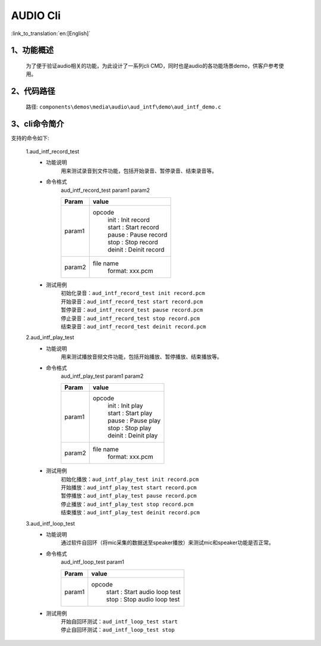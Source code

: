 AUDIO Cli
================

:link_to_translation:`en:[English]`

1、功能概述
--------------------------
	为了便于验证audio相关的功能，为此设计了一系列cli CMD，同时也是audio的各功能场景demo，供客户参考使用。



2、代码路径
--------------------------
	路径: ``components\demos\media\audio\aud_intf\demo\aud_intf_demo.c``

3、cli命令简介
--------------------------
支持的命令如下:

	1.aud_intf_record_test
	 - 功能说明
		用来测试录音到文件功能，包括开始录音、暂停录音、结束录音等。
	 - 命令格式
		aud_intf_record_test param1 param2

		+-----------+------------------------------------------------------------------------+
		|Param      | value                                                                  |
		+===========+========================================================================+
		|param1     | opcode                                                                 |
		|           |  | init : Init record                                                  |
		|           |  | start : Start record                                                |
		|           |  | pause : Pause record                                                |
		|           |  | stop : Stop record                                                  |
		|           |  | deinit : Deinit record                                              |
		+-----------+------------------------------------------------------------------------+
		|param2     | file name                                                              |
		|           |  format: xxx.pcm                                                       |
		+-----------+------------------------------------------------------------------------+
	 - 测试用例
		| 初始化录音：``aud_intf_record_test init record.pcm``
		| 开始录音：``aud_intf_record_test start record.pcm``
		| 暂停录音：``aud_intf_record_test pause record.pcm``
		| 停止录音：``aud_intf_record_test stop record.pcm``
		| 结束录音：``aud_intf_record_test deinit record.pcm``

	2.aud_intf_play_test
	 - 功能说明
		用来测试播放音频文件功能，包括开始播放、暂停播放、结束播放等。
	 - 命令格式
		aud_intf_play_test param1 param2

		+-----------+------------------------------------------------------------------------+
		|Param      | value                                                                  |
		+===========+========================================================================+
		|param1     | opcode                                                                 |
		|           |  | init : Init play                                                    |
		|           |  | start : Start play                                                  |
		|           |  | pause : Pause play                                                  |
		|           |  | stop : Stop play                                                    |
		|           |  | deinit : Deinit play                                                |
		+-----------+------------------------------------------------------------------------+
		|param2     | file name                                                              |
		|           |  format: xxx.pcm                                                       |
		+-----------+------------------------------------------------------------------------+

	 - 测试用例
		| 初始化播放：``aud_intf_play_test init record.pcm``
		| 开始播放：``aud_intf_play_test start record.pcm``
		| 暂停播放：``aud_intf_play_test pause record.pcm``
		| 停止播放：``aud_intf_play_test stop record.pcm``
		| 结束播放：``aud_intf_play_test deinit record.pcm``

	3.aud_intf_loop_test
	 - 功能说明
		通过软件自回环（将mic采集的数据送至speaker播放）来测试mic和speaker功能是否正常。
	 - 命令格式
		aud_intf_loop_test param1

		+-----------+------------------------------------------------------------------------+
		|Param      | value                                                                  |
		+===========+========================================================================+
		|param1     | opcode                                                                 |
		|           |  | start : Start audio loop test                                       |
		|           |  | stop : Stop audio loop test                                         |
		+-----------+------------------------------------------------------------------------+

	 - 测试用例
		| 开始自回环测试：``aud_intf_loop_test start``
		| 停止自回环测试：``aud_intf_loop_test stop``
